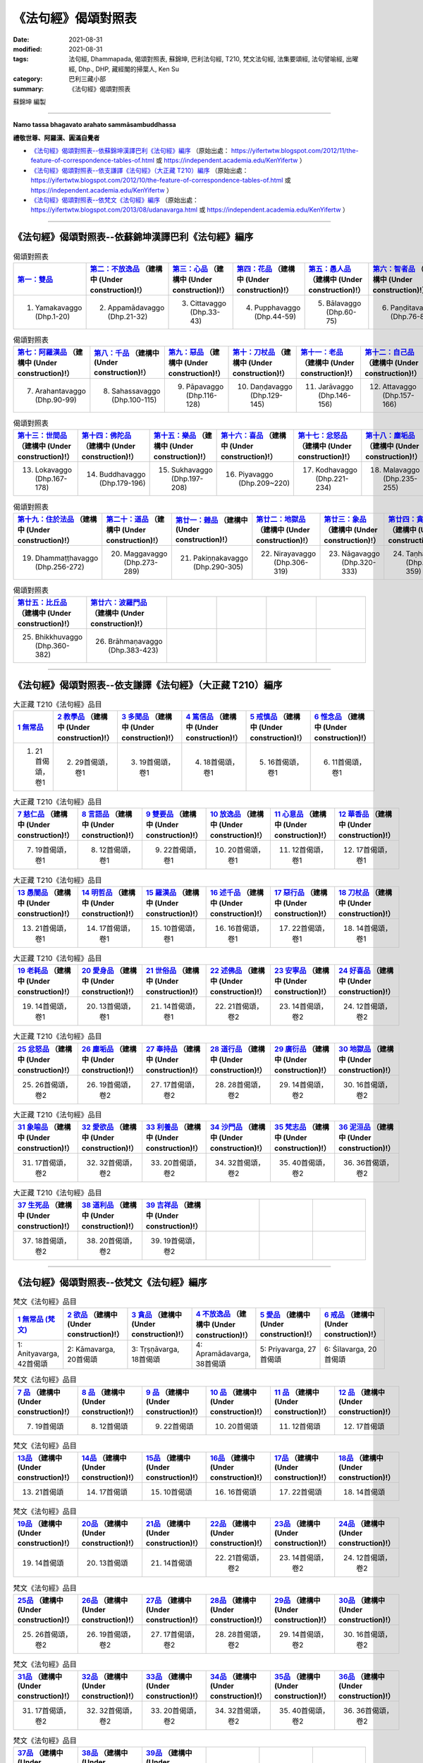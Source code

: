 =======================
《法句經》偈頌對照表
=======================

:date: 2021-08-31
:modified: 2021-08-31
:tags: 法句經, Dhammapada, 偈頌對照表, 蘇錦坤, 巴利法句經, T210, 梵文法句經, 法集要頌經, 法句譬喻經, 出曜經, Dhp., DHP, 藏經閣的掃葉人, Ken Su
:category: 巴利三藏小部
:summary: 《法句經》偈頌對照表


蘇錦坤 編製

--------------

**Namo tassa bhagavato arahato sammāsambuddhassa**

**禮敬世尊、阿羅漢、圓滿自覺者**


- `《法句經》偈頌對照表--依蘇錦坤漢譯巴利《法句經》編序`_ （原始出處： https://yifertwtw.blogspot.com/2012/11/the-feature-of-correspondence-tables-of.html 或 https://independent.academia.edu/KenYifertw ）

- `《法句經》偈頌對照表--依支謙譯《法句經》（大正藏 T210）編序`_ （原始出處： https://yifertwtw.blogspot.com/2012/10/the-feature-of-correspondence-tables-of.html 或 https://independent.academia.edu/KenYifertw ）

- `《法句經》偈頌對照表--依梵文《法句經》編序`_ （原始出處： https://yifertwtw.blogspot.com/2013/08/udanavarga.html 或 https://independent.academia.edu/KenYifertw ）

------

《法句經》偈頌對照表--依蘇錦坤漢譯巴利《法句經》編序
~~~~~~~~~~~~~~~~~~~~~~~~~~~~~~~~~~~~~~~~~~~~~~~~~~~~~~~

.. list-table:: 偈頌對照表
   :widths: 16 16 16 16 16 16 
   :header-rows: 1

   * - `第一：雙品 <{filename}dhp-correspondence-tables-pali-chap01%zh.rst>`_ 
     - `第二：不放逸品 <{filename}dhp-correspondence-tables-pali-chap02%zh.rst>`_ （建構中 (Under construction)!）
     - `第三：心品 <{filename}dhp-correspondence-tables-pali-chap03%zh.rst>`_ （建構中 (Under construction)!）
     - `第四：花品 <{filename}dhp-correspondence-tables-pali-chap04%zh.rst>`_ （建構中 (Under construction)!）
     - `第五：愚人品 <{filename}dhp-correspondence-tables-pali-chap05%zh.rst>`_ （建構中 (Under construction)!）
     - `第六：智者品 <{filename}dhp-correspondence-tables-pali-chap06%zh.rst>`_ （建構中 (Under construction)!）

   * - 1. Yamakavaggo (Dhp.1-20)
     - 2. Appamādavaggo (Dhp.21-32)
     - 3. Cittavaggo (Dhp.33-43)
     - 4. Pupphavaggo (Dhp.44-59)
     - 5. Bālavaggo (Dhp.60-75)
     - 6. Paṇḍitavaggo (Dhp.76-89)

.. list-table:: 偈頌對照表
   :widths: 16 16 16 16 16 16 
   :header-rows: 1

   * - `第七：阿羅漢品 <{filename}dhp-correspondence-tables-pali-chap07%zh.rst>`_ （建構中 (Under construction)!）
     - `第八：千品 <{filename}dhp-correspondence-tables-pali-chap08%zh.rst>`_ （建構中 (Under construction)!）
     - `第九：惡品 <{filename}dhp-correspondence-tables-pali-chap09%zh.rst>`_ （建構中 (Under construction)!）
     - `第十：刀杖品 <{filename}dhp-correspondence-tables-pali-chap10%zh.rst>`_ （建構中 (Under construction)!）
     - `第十一：老品 <{filename}dhp-correspondence-tables-pali-chap11%zh.rst>`_ （建構中 (Under construction)!）
     - `第十二：自己品 <{filename}dhp-correspondence-tables-pali-chap12%zh.rst>`_ （建構中 (Under construction)!）

   * - 7. Arahantavaggo (Dhp.90-99)
     - 8. Sahassavaggo (Dhp.100-115)
     - 9. Pāpavaggo (Dhp.116-128)
     - 10. Daṇḍavaggo (Dhp.129-145)
     - 11. Jarāvaggo (Dhp.146-156)
     - 12. Attavaggo (Dhp.157-166)

.. list-table:: 偈頌對照表
   :widths: 16 16 16 16 16 16 
   :header-rows: 1

   * - `第十三：世間品 <{filename}dhp-correspondence-tables-pali-chap13%zh.rst>`_ （建構中 (Under construction)!）
     - `第十四：佛陀品 <{filename}dhp-correspondence-tables-pali-chap14%zh.rst>`_ （建構中 (Under construction)!）
     - `第十五：樂品 <{filename}dhp-correspondence-tables-pali-chap15%zh.rst>`_ （建構中 (Under construction)!）
     - `第十六：喜品 <{filename}dhp-correspondence-tables-pali-chap16%zh.rst>`_ （建構中 (Under construction)!）
     - `第十七：忿怒品 <{filename}dhp-correspondence-tables-pali-chap17%zh.rst>`_ （建構中 (Under construction)!）
     - `第十八：塵垢品 <{filename}dhp-correspondence-tables-pali-chap18%zh.rst>`_ （建構中 (Under construction)!）

   * - 13. Lokavaggo (Dhp.167-178)
     - 14. Buddhavaggo (Dhp.179-196)
     - 15. Sukhavaggo (Dhp.197-208)
     - 16. Piyavaggo (Dhp.209~220)
     - 17. Kodhavaggo (Dhp.221-234)
     - 18. Malavaggo (Dhp.235-255)

.. list-table:: 偈頌對照表
   :widths: 16 16 16 16 16 16 
   :header-rows: 1

   * - `第十九：住於法品 <{filename}dhp-correspondence-tables-pali-chap19%zh.rst>`_ （建構中 (Under construction)!）
     - `第二十：道品 <{filename}dhp-correspondence-tables-pali-chap20%zh.rst>`_ （建構中 (Under construction)!）
     - `第廿一：雜品 <{filename}dhp-correspondence-tables-pali-chap21%zh.rst>`_ （建構中 (Under construction)!）
     - `第廿二：地獄品 <{filename}dhp-correspondence-tables-pali-chap22%zh.rst>`_ （建構中 (Under construction)!）
     - `第廿三：象品 <{filename}dhp-correspondence-tables-pali-chap23%zh.rst>`_ （建構中 (Under construction)!）
     - `第廿四：貪愛品 <{filename}dhp-correspondence-tables-pali-chap24%zh.rst>`_ （建構中 (Under construction)!）

   * - 19. Dhammaṭṭhavaggo (Dhp.256-272)
     - 20. Maggavaggo (Dhp.273-289)
     - 21. Pakiṇṇakavaggo (Dhp.290-305)
     - 22. Nirayavaggo (Dhp.306-319)
     - 23. Nāgavaggo (Dhp.320-333)
     - 24. Taṇhāvaggo (Dhp.334-359)

.. list-table:: 偈頌對照表
   :widths: 16 16 16 16 16 16
   :header-rows: 1

   * - `第廿五：比丘品 <{filename}dhp-correspondence-tables-pali-chap25%zh.rst>`_ （建構中 (Under construction)!）
     - `第廿六：波羅門品 <{filename}dhp-correspondence-tables-pali-chap26%zh.rst>`_ （建構中 (Under construction)!）
     - 
     - 
     - 
     - 

   * - 25. Bhikkhuvaggo (Dhp.360-382)
     - 26. Brāhmaṇavaggo (Dhp.383-423)
     - 
     - 
     - 
     - 

------

《法句經》偈頌對照表--依支謙譯《法句經》（大正藏 T210）編序
~~~~~~~~~~~~~~~~~~~~~~~~~~~~~~~~~~~~~~~~~~~~~~~~~~~~~~~~~~~~~~

.. list-table:: 大正藏 T210《法句經》品目
   :widths: 16 16 16 16 16 16 
   :header-rows: 1

   * - `1 無常品 <{filename}dhp-correspondence-tables-t210-chap01%zh.rst>`_ 
     - `2 教學品 <{filename}dhp-correspondence-tables-t210-chap02%zh.rst>`_ （建構中 (Under construction)!）
     - `3 多聞品 <{filename}dhp-correspondence-tables-t210-chap03%zh.rst>`_ （建構中 (Under construction)!）
     - `4 篤信品 <{filename}dhp-correspondence-tables-t210-chap04%zh.rst>`_ （建構中 (Under construction)!）
     - `5 戒慎品 <{filename}dhp-correspondence-tables-t210-chap05%zh.rst>`_ （建構中 (Under construction)!）
     - `6 惟念品 <{filename}dhp-correspondence-tables-t210-chap06%zh.rst>`_ （建構中 (Under construction)!）

   * - 1. 21首偈頌，卷1
     - 2. 29首偈頌，卷1
     - 3. 19首偈頌，卷1
     - 4. 18首偈頌，卷1
     - 5. 16首偈頌，卷1
     - 6. 11首偈頌，卷1

.. list-table:: 大正藏 T210《法句經》品目
   :widths: 16 16 16 16 16 16 
   :header-rows: 1

   * - `7 慈仁品 <{filename}dhp-correspondence-tables-t210-chap07%zh.rst>`_ （建構中 (Under construction)!）
     - `8 言語品 <{filename}dhp-correspondence-tables-t210-chap08%zh.rst>`_ （建構中 (Under construction)!）
     - `9 雙要品 <{filename}dhp-correspondence-tables-t210-chap09%zh.rst>`_ （建構中 (Under construction)!）
     - `10 放逸品 <{filename}dhp-correspondence-tables-t210-chap10%zh.rst>`_ （建構中 (Under construction)!）
     - `11 心意品 <{filename}dhp-correspondence-tables-t210-chap11%zh.rst>`_ （建構中 (Under construction)!）
     - `12 華香品 <{filename}dhp-correspondence-tables-t210-chap12%zh.rst>`_ （建構中 (Under construction)!）

   * - 7. 19首偈頌，卷1
     - 8. 12首偈頌，卷1
     - 9. 22首偈頌，卷1
     - 10. 20首偈頌，卷1
     - 11. 12首偈頌，卷1
     - 12. 17首偈頌，卷1

.. list-table:: 大正藏 T210《法句經》品目
   :widths: 16 16 16 16 16 16 
   :header-rows: 1

   * - `13 愚闇品 <{filename}dhp-correspondence-tables-t210-chap13%zh.rst>`_ （建構中 (Under construction)!）
     - `14 明哲品 <{filename}dhp-correspondence-tables-t210-chap14%zh.rst>`_ （建構中 (Under construction)!）
     - `15 羅漢品 <{filename}dhp-correspondence-tables-t210-chap15%zh.rst>`_ （建構中 (Under construction)!）
     - `16 述千品 <{filename}dhp-correspondence-tables-t210-chap16%zh.rst>`_ （建構中 (Under construction)!）
     - `17 惡行品 <{filename}dhp-correspondence-tables-t210-chap17%zh.rst>`_ （建構中 (Under construction)!）
     - `18 刀杖品 <{filename}dhp-correspondence-tables-t210-chap18%zh.rst>`_ （建構中 (Under construction)!）

   * - 13. 21首偈頌，卷1
     - 14. 17首偈頌，卷1
     - 15. 10首偈頌，卷1
     - 16. 16首偈頌，卷1
     - 17. 22首偈頌，卷1
     - 18. 14首偈頌，卷1

.. list-table:: 大正藏 T210《法句經》品目
   :widths: 16 16 16 16 16 16 
   :header-rows: 1

   * - `19 老耗品 <{filename}dhp-correspondence-tables-t210-chap19%zh.rst>`_ （建構中 (Under construction)!）
     - `20 愛身品 <{filename}dhp-correspondence-tables-t210-chap20%zh.rst>`_ （建構中 (Under construction)!）
     - `21 世俗品 <{filename}dhp-correspondence-tables-t210-chap21%zh.rst>`_ （建構中 (Under construction)!）
     - `22 述佛品 <{filename}dhp-correspondence-tables-t210-chap22%zh.rst>`_ （建構中 (Under construction)!）
     - `23 安寧品 <{filename}dhp-correspondence-tables-t210-chap23%zh.rst>`_ （建構中 (Under construction)!）
     - `24 好喜品 <{filename}dhp-correspondence-tables-t210-chap24%zh.rst>`_ （建構中 (Under construction)!）

   * - 19. 14首偈頌，卷1
     - 20. 13首偈頌，卷1
     - 21. 14首偈頌，卷1
     - 22. 21首偈頌，卷2
     - 23. 14首偈頌，卷2
     - 24. 12首偈頌，卷2

.. list-table:: 大正藏 T210《法句經》品目
   :widths: 16 16 16 16 16 16
   :header-rows: 1

   * - `25 忿怒品 <{filename}dhp-correspondence-tables-t210-chap25%zh.rst>`_ （建構中 (Under construction)!）
     - `26 塵垢品 <{filename}dhp-correspondence-tables-t210-chap26%zh.rst>`_ （建構中 (Under construction)!）
     - `27 奉持品 <{filename}dhp-correspondence-tables-t210-chap27%zh.rst>`_ （建構中 (Under construction)!）
     - `28 道行品 <{filename}dhp-correspondence-tables-t210-chap28%zh.rst>`_ （建構中 (Under construction)!）
     - `29 廣衍品 <{filename}dhp-correspondence-tables-t210-chap29%zh.rst>`_ （建構中 (Under construction)!）
     - `30 地獄品 <{filename}dhp-correspondence-tables-t210-chap30%zh.rst>`_ （建構中 (Under construction)!）

   * - 25. 26首偈頌，卷2
     - 26. 19首偈頌，卷2
     - 27. 17首偈頌，卷2
     - 28. 28首偈頌，卷2
     - 29. 14首偈頌，卷2
     - 30. 16首偈頌，卷2

.. list-table:: 大正藏 T210《法句經》品目
   :widths: 16 16 16 16 16 16
   :header-rows: 1

   * - `31 象喻品 <{filename}dhp-correspondence-tables-t210-chap31%zh.rst>`_ （建構中 (Under construction)!）
     - `32 愛欲品 <{filename}dhp-correspondence-tables-t210-chap32%zh.rst>`_ （建構中 (Under construction)!）
     - `33 利養品 <{filename}dhp-correspondence-tables-t210-chap33%zh.rst>`_ （建構中 (Under construction)!）
     - `34 沙門品 <{filename}dhp-correspondence-tables-t210-chap34%zh.rst>`_ （建構中 (Under construction)!）
     - `35 梵志品 <{filename}dhp-correspondence-tables-t210-chap35%zh.rst>`_ （建構中 (Under construction)!）
     - `36 泥洹品 <{filename}dhp-correspondence-tables-t210-chap36%zh.rst>`_ （建構中 (Under construction)!）

   * - 31. 17首偈頌，卷2
     - 32. 32首偈頌，卷2
     - 33. 20首偈頌，卷2
     - 34. 32首偈頌，卷2
     - 35. 40首偈頌，卷2
     - 36. 36首偈頌，卷2

.. list-table:: 大正藏 T210《法句經》品目
   :widths: 16 16 16 16 16 16
   :header-rows: 1

   * - `37 生死品 <{filename}dhp-correspondence-tables-t210-chap37%zh.rst>`_ （建構中 (Under construction)!）
     - `38 道利品 <{filename}dhp-correspondence-tables-t210-chap38%zh.rst>`_ （建構中 (Under construction)!）
     - `39 吉祥品 <{filename}dhp-correspondence-tables-t210-chap39%zh.rst>`_ （建構中 (Under construction)!）
     - 
     - 
     - 

   * - 37. 18首偈頌，卷2
     - 38. 20首偈頌，卷2
     - 39. 19首偈頌，卷2
     - 
     - 
     - 

------


《法句經》偈頌對照表--依梵文《法句經》編序
~~~~~~~~~~~~~~~~~~~~~~~~~~~~~~~~~~~~~~~~~~~~~

.. list-table:: 梵文《法句經》品目
   :widths: 16 16 16 16 16 16 
   :header-rows: 1

   * - `1 無常品 (梵文) <{filename}dhp-correspondence-tables-sanskrit-chap01%zh.rst>`_
     - `2 欲品 <{filename}dhp-correspondence-tables-sanskrit-chap02%zh.rst>`_ （建構中 (Under construction)!）
     - `3 貪品 <{filename}dhp-correspondence-tables-sanskrit-chap03%zh.rst>`_ （建構中 (Under construction)!）
     - `4 不放逸品 <{filename}dhp-correspondence-tables-sanskrit-chap04%zh.rst>`_ （建構中 (Under construction)!）
     - `5 愛品 <{filename}dhp-correspondence-tables-sanskrit-chap05%zh.rst>`_ （建構中 (Under construction)!）
     - `6 戒品 <{filename}dhp-correspondence-tables-sanskrit-chap06%zh.rst>`_ （建構中 (Under construction)!）

   * - 1: Anityavarga, 42首偈頌
     - 2: Kāmavarga, 20首偈頌
     - 3: Tṛṣṇāvarga, 18首偈頌
     - 4: Apramādavarga, 38首偈頌
     - 5: Priyavarga, 27首偈頌
     - 6: Śīlavarga, 20首偈頌

.. list-table:: 梵文《法句經》品目
   :widths: 16 16 16 16 16 16 
   :header-rows: 1

   * - `7 品 <{filename}dhp-correspondence-tables-sanskrit-chap07%zh.rst>`_ （建構中 (Under construction)!）
     - `8 品 <{filename}dhp-correspondence-tables-sanskrit-chap08%zh.rst>`_ （建構中 (Under construction)!）
     - `9 品 <{filename}dhp-correspondence-tables-sanskrit-chap09%zh.rst>`_ （建構中 (Under construction)!）
     - `10 品 <{filename}dhp-correspondence-tables-sanskrit-chap10%zh.rst>`_ （建構中 (Under construction)!）
     - `11 品 <{filename}dhp-correspondence-tables-sanskrit-chap11%zh.rst>`_ （建構中 (Under construction)!）
     - `12 品 <{filename}dhp-correspondence-tables-sanskrit-chap12%zh.rst>`_ （建構中 (Under construction)!）

   * - 7. 19首偈頌
     - 8. 12首偈頌
     - 9. 22首偈頌
     - 10. 20首偈頌
     - 11. 12首偈頌
     - 12. 17首偈頌

.. list-table:: 梵文《法句經》品目
   :widths: 16 16 16 16 16 16 
   :header-rows: 1

   * - `13品 <{filename}dhp-correspondence-tables-sanskrit-chap13%zh.rst>`_ （建構中 (Under construction)!）
     - `14品 <{filename}dhp-correspondence-tables-sanskrit-chap14%zh.rst>`_ （建構中 (Under construction)!）
     - `15品 <{filename}dhp-correspondence-tables-sanskrit-chap15%zh.rst>`_ （建構中 (Under construction)!）
     - `16品 <{filename}dhp-correspondence-tables-sanskrit-chap16%zh.rst>`_ （建構中 (Under construction)!）
     - `17品 <{filename}dhp-correspondence-tables-sanskrit-chap17%zh.rst>`_ （建構中 (Under construction)!）
     - `18品 <{filename}dhp-correspondence-tables-sanskrit-chap18%zh.rst>`_ （建構中 (Under construction)!）

   * - 13. 21首偈頌
     - 14. 17首偈頌
     - 15. 10首偈頌
     - 16. 16首偈頌
     - 17. 22首偈頌
     - 18. 14首偈頌

.. list-table:: 梵文《法句經》品目
   :widths: 16 16 16 16 16 16 
   :header-rows: 1

   * - `19品 <{filename}dhp-correspondence-tables-sanskrit-chap19%zh.rst>`_ （建構中 (Under construction)!）
     - `20品 <{filename}dhp-correspondence-tables-sanskrit-chap20%zh.rst>`_ （建構中 (Under construction)!）
     - `21品 <{filename}dhp-correspondence-tables-sanskrit-chap21%zh.rst>`_ （建構中 (Under construction)!）
     - `22品 <{filename}dhp-correspondence-tables-sanskrit-chap22%zh.rst>`_ （建構中 (Under construction)!）
     - `23品 <{filename}dhp-correspondence-tables-sanskrit-chap23%zh.rst>`_ （建構中 (Under construction)!）
     - `24品 <{filename}dhp-correspondence-tables-sanskrit-chap24%zh.rst>`_ （建構中 (Under construction)!）

   * - 19. 14首偈頌
     - 20. 13首偈頌
     - 21. 14首偈頌
     - 22. 21首偈頌，卷2
     - 23. 14首偈頌，卷2
     - 24. 12首偈頌，卷2

.. list-table:: 梵文《法句經》品目
   :widths: 16 16 16 16 16 16
   :header-rows: 1

   * - `25品 <{filename}dhp-correspondence-tables-sanskrit-chap25%zh.rst>`_ （建構中 (Under construction)!）
     - `26品 <{filename}dhp-correspondence-tables-sanskrit-chap26%zh.rst>`_ （建構中 (Under construction)!）
     - `27品 <{filename}dhp-correspondence-tables-sanskrit-chap27%zh.rst>`_ （建構中 (Under construction)!）
     - `28品 <{filename}dhp-correspondence-tables-sanskrit-chap28%zh.rst>`_ （建構中 (Under construction)!）
     - `29品 <{filename}dhp-correspondence-tables-sanskrit-chap29%zh.rst>`_ （建構中 (Under construction)!）
     - `30品 <{filename}dhp-correspondence-tables-sanskrit-chap30%zh.rst>`_ （建構中 (Under construction)!）

   * - 25. 26首偈頌，卷2
     - 26. 19首偈頌，卷2
     - 27. 17首偈頌，卷2
     - 28. 28首偈頌，卷2
     - 29. 14首偈頌，卷2
     - 30. 16首偈頌，卷2

.. list-table:: 梵文《法句經》品目
   :widths: 16 16 16 16 16 16
   :header-rows: 1

   * - `31品 <{filename}dhp-correspondence-tables-sanskrit-chap31%zh.rst>`_ （建構中 (Under construction)!）
     - `32品 <{filename}dhp-correspondence-tables-sanskrit-chap32%zh.rst>`_ （建構中 (Under construction)!）
     - `33品 <{filename}dhp-correspondence-tables-sanskrit-chap33%zh.rst>`_ （建構中 (Under construction)!）
     - `34品 <{filename}dhp-correspondence-tables-sanskrit-chap34%zh.rst>`_ （建構中 (Under construction)!）
     - `35品 <{filename}dhp-correspondence-tables-sanskrit-chap35%zh.rst>`_ （建構中 (Under construction)!）
     - `36品 <{filename}dhp-correspondence-tables-sanskrit-chap36%zh.rst>`_ （建構中 (Under construction)!）

   * - 31. 17首偈頌，卷2
     - 32. 32首偈頌，卷2
     - 33. 20首偈頌，卷2
     - 34. 32首偈頌，卷2
     - 35. 40首偈頌，卷2
     - 36. 36首偈頌，卷2

.. list-table:: 梵文《法句經》品目
   :widths: 16 16 16 16 16 16
   :header-rows: 1

   * - `37品 <{filename}dhp-correspondence-tables-sanskrit-chap37%zh.rst>`_ （建構中 (Under construction)!）
     - `38品 <{filename}dhp-correspondence-tables-sanskrit-chap38%zh.rst>`_ （建構中 (Under construction)!）
     - `39品 <{filename}dhp-correspondence-tables-sanskrit-chap39%zh.rst>`_ （建構中 (Under construction)!）
     - 
     - 
     - 

   * - 37. 18首偈頌，卷2
     - 38. 20首偈頌，卷2
     - 39. 19首偈頌，卷2
     - 
     - 
     - 

------

- `《法句經》, Dhammapada, 白話文版 <{filename}../dhp-Ken-Yifertw-Su/dhp-Ken-Y-Su%zh.rst>`_ （含巴利文法分析， 蘇錦坤 著 2021）

~~~~~~~~~~~~~~~~~~~~~~~~~~~~~~~~~~

蘇錦坤 Ken Su， `獨立佛學研究者 <https://independent.academia.edu/KenYifertw>`_ ，藏經閣外掃葉人， `台語與佛典 <http://yifertw.blogspot.com/>`_ 部落格格主

------

- `法句經 首頁 <{filename}../dhp%zh.rst>`__ 

- `Tipiṭaka 南傳大藏經; 巴利大藏經 <{filename}/articles/tipitaka/tipitaka%zh.rst>`__


..
  2021-08-31 post; 08-28 create rst